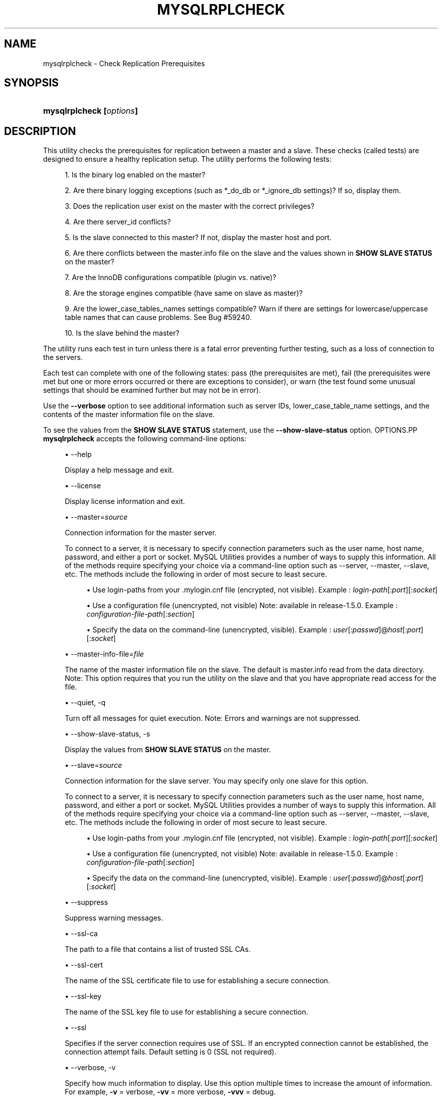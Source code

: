 '\" t
.\"     Title: \fBmysqlrplcheck\fR
.\"    Author: [FIXME: author] [see http://docbook.sf.net/el/author]
.\" Generator: DocBook XSL Stylesheets v1.79.1 <http://docbook.sf.net/>
.\"      Date: 01/14/2017
.\"    Manual: MySQL Utilities
.\"    Source: MySQL 1.6.4
.\"  Language: English
.\"
.TH "\FBMYSQLRPLCHECK\FR" "1" "01/14/2017" "MySQL 1\&.6\&.4" "MySQL Utilities"
.\" -----------------------------------------------------------------
.\" * Define some portability stuff
.\" -----------------------------------------------------------------
.\" ~~~~~~~~~~~~~~~~~~~~~~~~~~~~~~~~~~~~~~~~~~~~~~~~~~~~~~~~~~~~~~~~~
.\" http://bugs.debian.org/507673
.\" http://lists.gnu.org/archive/html/groff/2009-02/msg00013.html
.\" ~~~~~~~~~~~~~~~~~~~~~~~~~~~~~~~~~~~~~~~~~~~~~~~~~~~~~~~~~~~~~~~~~
.ie \n(.g .ds Aq \(aq
.el       .ds Aq '
.\" -----------------------------------------------------------------
.\" * set default formatting
.\" -----------------------------------------------------------------
.\" disable hyphenation
.nh
.\" disable justification (adjust text to left margin only)
.ad l
.\" -----------------------------------------------------------------
.\" * MAIN CONTENT STARTS HERE *
.\" -----------------------------------------------------------------
.SH "NAME"
mysqlrplcheck \- Check Replication Prerequisites
.SH "SYNOPSIS"
.HP \w'\fBmysqlrplcheck\ [\fR\fB\fIoptions\fR\fR\fB]\fR\ 'u
\fBmysqlrplcheck [\fR\fB\fIoptions\fR\fR\fB]\fR
.SH "DESCRIPTION"
.PP
This utility checks the prerequisites for replication between a master and a slave\&. These checks (called tests) are designed to ensure a healthy replication setup\&. The utility performs the following tests:
.sp
.RS 4
.ie n \{\
\h'-04' 1.\h'+01'\c
.\}
.el \{\
.sp -1
.IP "  1." 4.2
.\}
Is the binary log enabled on the master?
.RE
.sp
.RS 4
.ie n \{\
\h'-04' 2.\h'+01'\c
.\}
.el \{\
.sp -1
.IP "  2." 4.2
.\}
Are there binary logging exceptions (such as
*_do_db
or
*_ignore_db
settings)? If so, display them\&.
.RE
.sp
.RS 4
.ie n \{\
\h'-04' 3.\h'+01'\c
.\}
.el \{\
.sp -1
.IP "  3." 4.2
.\}
Does the replication user exist on the master with the correct privileges?
.RE
.sp
.RS 4
.ie n \{\
\h'-04' 4.\h'+01'\c
.\}
.el \{\
.sp -1
.IP "  4." 4.2
.\}
Are there
server_id
conflicts?
.RE
.sp
.RS 4
.ie n \{\
\h'-04' 5.\h'+01'\c
.\}
.el \{\
.sp -1
.IP "  5." 4.2
.\}
Is the slave connected to this master? If not, display the master host and port\&.
.RE
.sp
.RS 4
.ie n \{\
\h'-04' 6.\h'+01'\c
.\}
.el \{\
.sp -1
.IP "  6." 4.2
.\}
Are there conflicts between the
master\&.info
file on the slave and the values shown in
\fBSHOW SLAVE STATUS\fR
on the master?
.RE
.sp
.RS 4
.ie n \{\
\h'-04' 7.\h'+01'\c
.\}
.el \{\
.sp -1
.IP "  7." 4.2
.\}
Are the InnoDB configurations compatible (plugin vs\&. native)?
.RE
.sp
.RS 4
.ie n \{\
\h'-04' 8.\h'+01'\c
.\}
.el \{\
.sp -1
.IP "  8." 4.2
.\}
Are the storage engines compatible (have same on slave as master)?
.RE
.sp
.RS 4
.ie n \{\
\h'-04' 9.\h'+01'\c
.\}
.el \{\
.sp -1
.IP "  9." 4.2
.\}
Are the
lower_case_tables_names
settings compatible? Warn if there are settings for lowercase/uppercase table names that can cause problems\&. See Bug #59240\&.
.RE
.sp
.RS 4
.ie n \{\
\h'-04'10.\h'+01'\c
.\}
.el \{\
.sp -1
.IP "10." 4.2
.\}
Is the slave behind the master?
.RE
.PP
The utility runs each test in turn unless there is a fatal error preventing further testing, such as a loss of connection to the servers\&.
.PP
Each test can complete with one of the following states: pass (the prerequisites are met), fail (the prerequisites were met but one or more errors occurred or there are exceptions to consider), or warn (the test found some unusual settings that should be examined further but may not be in error)\&.
.PP
Use the
\fB\-\-verbose\fR
option to see additional information such as server IDs,
lower_case_table_name
settings, and the contents of the master information file on the slave\&.
.PP
To see the values from the
\fBSHOW SLAVE STATUS\fR
statement, use the
\fB\-\-show\-slave\-status\fR
option\&.
OPTIONS.PP
\fBmysqlrplcheck\fR
accepts the following command\-line options:
.sp
.RS 4
.ie n \{\
\h'-04'\(bu\h'+03'\c
.\}
.el \{\
.sp -1
.IP \(bu 2.3
.\}
\-\-help
.sp
Display a help message and exit\&.
.RE
.sp
.RS 4
.ie n \{\
\h'-04'\(bu\h'+03'\c
.\}
.el \{\
.sp -1
.IP \(bu 2.3
.\}
\-\-license
.sp
Display license information and exit\&.
.RE
.sp
.RS 4
.ie n \{\
\h'-04'\(bu\h'+03'\c
.\}
.el \{\
.sp -1
.IP \(bu 2.3
.\}
\-\-master=\fIsource\fR
.sp
Connection information for the master server\&.
.sp
To connect to a server, it is necessary to specify connection parameters such as the user name, host name, password, and either a port or socket\&. MySQL Utilities provides a number of ways to supply this information\&. All of the methods require specifying your choice via a command\-line option such as \-\-server, \-\-master, \-\-slave, etc\&. The methods include the following in order of most secure to least secure\&.
.sp
.RS 4
.ie n \{\
\h'-04'\(bu\h'+03'\c
.\}
.el \{\
.sp -1
.IP \(bu 2.3
.\}
Use login\-paths from your
\&.mylogin\&.cnf
file (encrypted, not visible)\&. Example :
\fIlogin\-path\fR[:\fIport\fR][:\fIsocket\fR]
.RE
.sp
.RS 4
.ie n \{\
\h'-04'\(bu\h'+03'\c
.\}
.el \{\
.sp -1
.IP \(bu 2.3
.\}
Use a configuration file (unencrypted, not visible) Note: available in release\-1\&.5\&.0\&. Example :
\fIconfiguration\-file\-path\fR[:\fIsection\fR]
.RE
.sp
.RS 4
.ie n \{\
\h'-04'\(bu\h'+03'\c
.\}
.el \{\
.sp -1
.IP \(bu 2.3
.\}
Specify the data on the command\-line (unencrypted, visible)\&. Example :
\fIuser\fR[:\fIpasswd\fR]@\fIhost\fR[:\fIport\fR][:\fIsocket\fR]
.RE
.sp
.RE
.sp
.RS 4
.ie n \{\
\h'-04'\(bu\h'+03'\c
.\}
.el \{\
.sp -1
.IP \(bu 2.3
.\}
\-\-master\-info\-file=\fIfile\fR
.sp
The name of the master information file on the slave\&. The default is
master\&.info
read from the data directory\&. Note: This option requires that you run the utility on the slave and that you have appropriate read access for the file\&.
.RE
.sp
.RS 4
.ie n \{\
\h'-04'\(bu\h'+03'\c
.\}
.el \{\
.sp -1
.IP \(bu 2.3
.\}
\-\-quiet, \-q
.sp
Turn off all messages for quiet execution\&. Note: Errors and warnings are not suppressed\&.
.RE
.sp
.RS 4
.ie n \{\
\h'-04'\(bu\h'+03'\c
.\}
.el \{\
.sp -1
.IP \(bu 2.3
.\}
\-\-show\-slave\-status, \-s
.sp
Display the values from
\fBSHOW SLAVE STATUS\fR
on the master\&.
.RE
.sp
.RS 4
.ie n \{\
\h'-04'\(bu\h'+03'\c
.\}
.el \{\
.sp -1
.IP \(bu 2.3
.\}
\-\-slave=\fIsource\fR
.sp
Connection information for the slave server\&. You may specify only one slave for this option\&.
.sp
To connect to a server, it is necessary to specify connection parameters such as the user name, host name, password, and either a port or socket\&. MySQL Utilities provides a number of ways to supply this information\&. All of the methods require specifying your choice via a command\-line option such as \-\-server, \-\-master, \-\-slave, etc\&. The methods include the following in order of most secure to least secure\&.
.sp
.RS 4
.ie n \{\
\h'-04'\(bu\h'+03'\c
.\}
.el \{\
.sp -1
.IP \(bu 2.3
.\}
Use login\-paths from your
\&.mylogin\&.cnf
file (encrypted, not visible)\&. Example :
\fIlogin\-path\fR[:\fIport\fR][:\fIsocket\fR]
.RE
.sp
.RS 4
.ie n \{\
\h'-04'\(bu\h'+03'\c
.\}
.el \{\
.sp -1
.IP \(bu 2.3
.\}
Use a configuration file (unencrypted, not visible) Note: available in release\-1\&.5\&.0\&. Example :
\fIconfiguration\-file\-path\fR[:\fIsection\fR]
.RE
.sp
.RS 4
.ie n \{\
\h'-04'\(bu\h'+03'\c
.\}
.el \{\
.sp -1
.IP \(bu 2.3
.\}
Specify the data on the command\-line (unencrypted, visible)\&. Example :
\fIuser\fR[:\fIpasswd\fR]@\fIhost\fR[:\fIport\fR][:\fIsocket\fR]
.RE
.sp
.RE
.sp
.RS 4
.ie n \{\
\h'-04'\(bu\h'+03'\c
.\}
.el \{\
.sp -1
.IP \(bu 2.3
.\}
\-\-suppress
.sp
Suppress warning messages\&.
.RE
.sp
.RS 4
.ie n \{\
\h'-04'\(bu\h'+03'\c
.\}
.el \{\
.sp -1
.IP \(bu 2.3
.\}
\-\-ssl\-ca
.sp
The path to a file that contains a list of trusted SSL CAs\&.
.RE
.sp
.RS 4
.ie n \{\
\h'-04'\(bu\h'+03'\c
.\}
.el \{\
.sp -1
.IP \(bu 2.3
.\}
\-\-ssl\-cert
.sp
The name of the SSL certificate file to use for establishing a secure connection\&.
.RE
.sp
.RS 4
.ie n \{\
\h'-04'\(bu\h'+03'\c
.\}
.el \{\
.sp -1
.IP \(bu 2.3
.\}
\-\-ssl\-key
.sp
The name of the SSL key file to use for establishing a secure connection\&.
.RE
.sp
.RS 4
.ie n \{\
\h'-04'\(bu\h'+03'\c
.\}
.el \{\
.sp -1
.IP \(bu 2.3
.\}
\-\-ssl
.sp
Specifies if the server connection requires use of SSL\&. If an encrypted connection cannot be established, the connection attempt fails\&. Default setting is 0 (SSL not required)\&.
.RE
.sp
.RS 4
.ie n \{\
\h'-04'\(bu\h'+03'\c
.\}
.el \{\
.sp -1
.IP \(bu 2.3
.\}
\-\-verbose, \-v
.sp
Specify how much information to display\&. Use this option multiple times to increase the amount of information\&. For example,
\fB\-v\fR
= verbose,
\fB\-vv\fR
= more verbose,
\fB\-vvv\fR
= debug\&.
.RE
.sp
.RS 4
.ie n \{\
\h'-04'\(bu\h'+03'\c
.\}
.el \{\
.sp -1
.IP \(bu 2.3
.\}
\-\-version
.sp
Display version information and exit\&.
.RE
.sp
.RS 4
.ie n \{\
\h'-04'\(bu\h'+03'\c
.\}
.el \{\
.sp -1
.IP \(bu 2.3
.\}
\-\-width=\fInumber\fR
.sp
Change the display width of the test report\&. The default is 75 characters\&.
.RE
NOTES.PP
The login user must have the appropriate permissions to execute
\fBSHOW SLAVE STATUS\fR,
\fBSHOW MASTER STATUS\fR, and
\fBSHOW VARIABLES\fR
on the appropriate servers\&.
.PP
Mixing IP and hostnames is not recommended\&. The replication\-specific utilities attempt to compare hostnames and IP addresses as aliases for checking slave connectivity to the master\&. However, if your installation does not support reverse name lookup, the comparison could fail\&. Without the ability to do a reverse name lookup, the replication utilities could report a false negative that the slave is (not) connected to the master\&.
.PP
For example, if you setup replication using MASTER_HOST=ubuntu\&.net on the slave and later connect to the slave with mysqlrplcheck and have the master specified as \-\-master=192\&.168\&.0\&.6 using the valid IP address for ubuntu\&.net, you must have the ability to do a reverse name lookup to compare the IP (192\&.168\&.0\&.6) and the hostname (ubuntu\&.net) to determine if they are the same machine\&.
.PP
The path to the MySQL client tools should be included in the PATH environment variable in order to use the authentication mechanism with login\-paths\&. This permits the utility to use the my_print_defaults tools which is required to read the login\-path values from the login configuration file (\&.mylogin\&.cnf)\&.
EXAMPLES.PP
To check the prerequisites of a master and slave that currently are actively performing replication, use the following command:
.sp
.if n \{\
.RS 4
.\}
.nf
shell> \fBmysqlrplcheck \-\-master=root@host1:3310 \-\-slave=root@host2:3311\fR
# master on host1: \&.\&.\&. connected\&.
# slave on host2: \&.\&.\&. connected\&.
Test Description                                                  Status
\-\-\-\-\-\-\-\-\-\-\-\-\-\-\-\-\-\-\-\-\-\-\-\-\-\-\-\-\-\-\-\-\-\-\-\-\-\-\-\-\-\-\-\-\-\-\-\-\-\-\-\-\-\-\-\-\-\-\-\-\-\-\-\-\-\-\-\-\-\-\-\-
Checking for binary logging on master                             [pass]
Are there binlog exceptions?                                      [pass]
Replication user exists?                                          [pass]
Checking server_id values                                         [pass]
Is slave connected to master?                                     [pass]
Check master information file                                     [pass]
Checking InnoDB compatibility                                     [pass]
Checking storage engines compatibility                            [pass]
Checking lower_case_table_names settings                          [pass]
Checking slave delay (seconds behind master)                      [pass]
# \&.\&.\&.done\&.
.fi
.if n \{\
.RE
.\}
.PP
As shown in the example, you must provide valid login information for both the master and the slave\&.
.PP
To perform the same command but also display the contents of the master information file on the slave and the values of
\fBSHOW SLAVE STATUS\fR
as well as additional details, use this command:
.sp
.if n \{\
.RS 4
.\}
.nf
shell> \fBmysqlrplcheck \-\-master=root@host1:3310 \-\-slave=root@host2:3311 \e\fR
  \fB\-\-show\-slave\-status \-vv\fR
# master on host1: \&.\&.\&. connected\&.
# slave on host2: \&.\&.\&. connected\&.
Test Description                                                  Status
\-\-\-\-\-\-\-\-\-\-\-\-\-\-\-\-\-\-\-\-\-\-\-\-\-\-\-\-\-\-\-\-\-\-\-\-\-\-\-\-\-\-\-\-\-\-\-\-\-\-\-\-\-\-\-\-\-\-\-\-\-\-\-\-\-\-\-\-\-\-\-\-
Checking for binary logging on master                              [pass]
Are there binlog exceptions?                                       [pass]
Replication user exists?                                           [pass]
Checking server_id values                                          [pass]
 master id = 10
  slave id = 11
Is slave connected to master?                                      [pass]
Check master information file                                      [pass]
#
# Master information file:
#
               Master_Log_File : clone\-bin\&.000001
           Read_Master_Log_Pos : 482
                   Master_Host : host1
                   Master_User : rpl
               Master_Password : XXXX
                   Master_Port : 3310
                 Connect_Retry : 60
            Master_SSL_Allowed : 0
            Master_SSL_CA_File :
            Master_SSL_CA_Path :
               Master_SSL_Cert :
             Master_SSL_Cipher :
                Master_SSL_Key :
 Master_SSL_Verify_Server_Cert : 0
Checking InnoDB compatibility                                      [pass]
Checking storage engines compatibility                             [pass]
Checking lower_case_table_names settings                           [pass]
  Master lower_case_table_names: 2
   Slave lower_case_table_names: 2
Checking slave delay (seconds behind master)                       [pass]
#
# Slave status:
#
                Slave_IO_State : Waiting for master to send event
                   Master_Host : host1
                   Master_User : rpl
                   Master_Port : 3310
                 Connect_Retry : 60
               Master_Log_File : clone\-bin\&.000001
           Read_Master_Log_Pos : 482
                Relay_Log_File : clone\-relay\-bin\&.000006
                 Relay_Log_Pos : 251
         Relay_Master_Log_File : clone\-bin\&.000001
              Slave_IO_Running : Yes
             Slave_SQL_Running : Yes
               Replicate_Do_DB :
           Replicate_Ignore_DB :
            Replicate_Do_Table :
        Replicate_Ignore_Table :
       Replicate_Wild_Do_Table :
   Replicate_Wild_Ignore_Table :
                    Last_Errno : 0
                    Last_Error :
                  Skip_Counter : 0
           Exec_Master_Log_Pos : 482
               Relay_Log_Space : 551
               Until_Condition : None
                Until_Log_File :
                 Until_Log_Pos : 0
            Master_SSL_Allowed : No
            Master_SSL_CA_File :
            Master_SSL_CA_Path :
               Master_SSL_Cert :
             Master_SSL_Cipher :
                Master_SSL_Key :
         Seconds_Behind_Master : 0
 Master_SSL_Verify_Server_Cert : No
                 Last_IO_Errno : 0
                 Last_IO_Error :
                Last_SQL_Errno : 0
                Last_SQL_Error :
# \&.\&.\&.done\&.
.fi
.if n \{\
.RE
.\}
.sp
PERMISSIONS REQUIRED.PP
The users on the master need the following privileges: SELECT and INSERT privileges on mysql database, REPLICATION SLAVE, REPLICATION CLIENT and GRANT OPTION\&. The slave users need the SUPER privilege\&.
.PP
Also, when using GTIDs, the slave users must also have SELECT privilege over the mysql database\&.
.SH "COPYRIGHT"
.br
.PP
Copyright \(co 2006, 2017, Oracle and/or its affiliates. All rights reserved.
.PP
This documentation is free software; you can redistribute it and/or modify it only under the terms of the GNU General Public License as published by the Free Software Foundation; version 2 of the License.
.PP
This documentation is distributed in the hope that it will be useful, but WITHOUT ANY WARRANTY; without even the implied warranty of MERCHANTABILITY or FITNESS FOR A PARTICULAR PURPOSE. See the GNU General Public License for more details.
.PP
You should have received a copy of the GNU General Public License along with the program; if not, write to the Free Software Foundation, Inc., 51 Franklin Street, Fifth Floor, Boston, MA 02110-1301 USA or see http://www.gnu.org/licenses/.
.sp
.SH "SEE ALSO"
For more information, please refer to the MySQL Utilities and Fabric
documentation, which is available online at
http://dev.mysql.com/doc/index-utils-fabric.html
.SH AUTHOR
Oracle Corporation (http://dev.mysql.com/).
